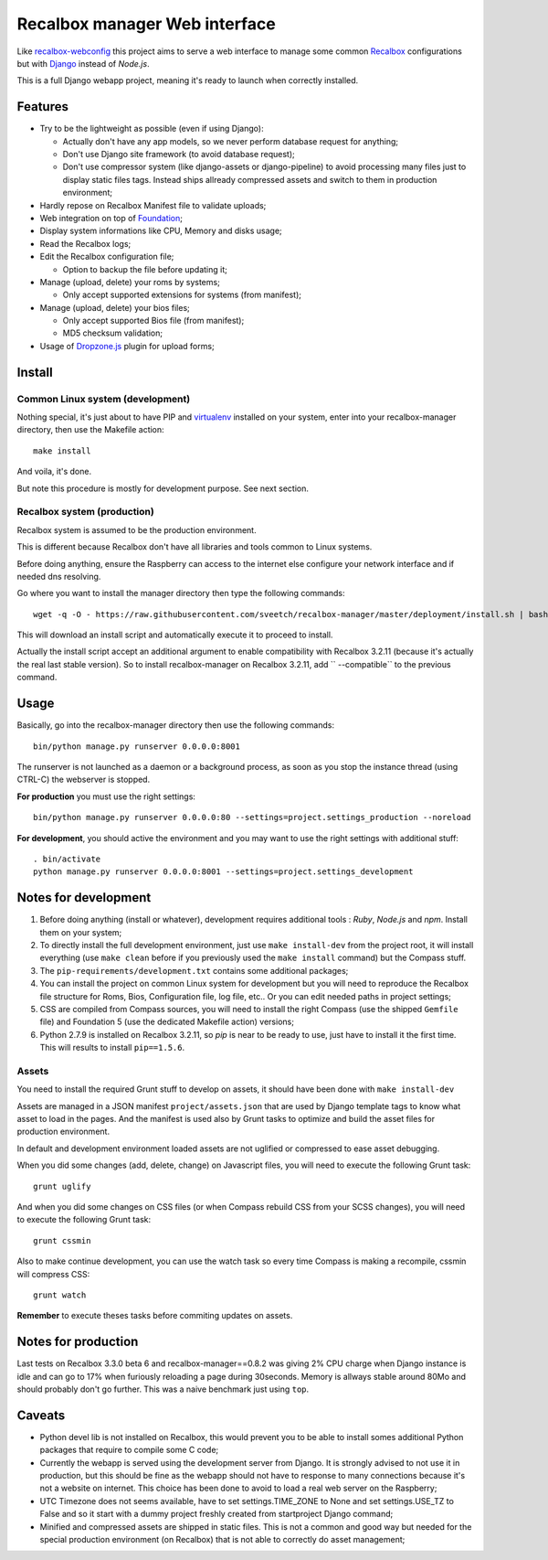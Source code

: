 .. _Recalbox: http://recalbox.com
.. _recalbox-webconfig: https://github.com/MikaXII/recalbox-webconfig
.. _Django: https://www.djangoproject.com
.. _Foundation: http://foundation.zurb.com
.. _autobreadcrumbs: https://github.com/sveetch/autobreadcrumbs
.. _virtualenv: http://www.virtualenv.org/
.. _psutil: https://pypi.python.org/pypi/psutil
.. _Dropzone.js: http://www.dropzonejs.com/

Recalbox manager Web interface
==============================

Like `recalbox-webconfig`_ this project aims to serve a web interface to manage some common `Recalbox`_ configurations but with `Django`_ instead of *Node.js*.

This is a full Django webapp project, meaning it's ready to launch when correctly installed.

Features
********

* Try to be the lightweight as possible (even if using Django):
    
  * Actually don't have any app models, so we never perform database request for anything;
  * Don't use Django site framework (to avoid database request);
  * Don't use compressor system (like django-assets or django-pipeline) to avoid processing many files just to display static files tags. Instead ships allready compressed assets and switch to them in production environment;

* Hardly repose on Recalbox Manifest file to validate uploads;
* Web integration on top of `Foundation`_;
* Display system informations like CPU, Memory and disks usage;
* Read the Recalbox logs;
* Edit the Recalbox configuration file;
    
  * Option to backup the file before updating it;

* Manage (upload, delete) your roms by systems;
  
  * Only accept supported extensions for systems (from manifest);
  
* Manage (upload, delete) your bios files;

  * Only accept supported Bios file (from manifest);
  * MD5 checksum validation;

* Usage of `Dropzone.js`_ plugin for upload forms;
  

Install
*******

Common Linux system (development)
---------------------------------

Nothing special, it's just about to have PIP and `virtualenv`_ installed on your system, enter into your recalbox-manager directory, then use the Makefile action: ::

    make install

And voila, it's done.

But note this procedure is mostly for development purpose. See next section.

Recalbox system (production)
----------------------------

Recalbox system is assumed to be the production environment.

This is different because Recalbox don't have all libraries and tools common to Linux systems.

Before doing anything, ensure the Raspberry can access to the internet else configure your network interface and if needed dns resolving.

Go where you want to install the manager directory then type the following commands: ::

    wget -q -O - https://raw.githubusercontent.com/sveetch/recalbox-manager/master/deployment/install.sh | bash /dev/stdin --release=1.0.2

This will download an install script and automatically execute it to proceed to install.

Actually the install script accept an additional argument to enable compatibility with Recalbox 3.2.11 (because it's actually the real last stable version). So to install recalbox-manager on Recalbox 3.2.11, add `` --compatible`` to the previous command.

Usage
*****

Basically, go into the recalbox-manager directory then use the following commands: ::

    bin/python manage.py runserver 0.0.0.0:8001

The runserver is not launched as a daemon or a background process, as soon as you stop the instance thread (using CTRL-C) the webserver is stopped.

**For production** you must use the right settings: ::

    bin/python manage.py runserver 0.0.0.0:80 --settings=project.settings_production --noreload

**For development**, you should active the environment and you may want to use the right settings with additional stuff: ::

    . bin/activate
    python manage.py runserver 0.0.0.0:8001 --settings=project.settings_development
    
Notes for development
*********************

#. Before doing anything (install or whatever), development requires additional tools : *Ruby*, *Node.js* and *npm*. Install them on your system;

#. To directly install the full development environment, just use ``make install-dev`` from the project root, it will install everything (use ``make clean`` before if you previously used the ``make install`` command) but the Compass stuff.

#. The ``pip-requirements/development.txt`` contains some additional packages;

#. You can install the project on common Linux system for development but you will need to reproduce the Recalbox file structure for Roms, Bios, Configuration file, log file, etc.. Or you can edit needed paths in project settings;

#. CSS are compiled from Compass sources, you will need to install the right Compass (use the shipped ``Gemfile`` file) and Foundation 5 (use the dedicated Makefile action) versions;

#. Python 2.7.9 is installed on Recalbox 3.2.11, so *pip* is near to be ready to use, just have to install it the first time. This will results to install ``pip==1.5.6``.

Assets
------

You need to install the required Grunt stuff to develop on assets, it should have been done with ``make install-dev``

Assets are managed in a JSON manifest ``project/assets.json`` that are used by Django template tags to know what asset to load in the pages. And the manifest is used also by Grunt tasks to optimize and build the asset files for production environment. 

In default and development environment loaded assets are not uglified or compressed to ease asset debugging.

When you did some changes (add, delete, change) on Javascript files, you will need to execute the following Grunt task: ::

    grunt uglify

And when you did some changes on CSS files (or when Compass rebuild CSS from your SCSS changes), you will need to execute the following Grunt task: ::

    grunt cssmin

Also to make continue development, you can use the watch task so every time Compass is making a recompile, cssmin will compress CSS: ::

    grunt watch

**Remember** to execute theses tasks before commiting updates on assets.

Notes for production
********************

Last tests on Recalbox 3.3.0 beta 6 and recalbox-manager==0.8.2 was giving 2% CPU charge when Django instance is idle and can go to 17% when furiously reloading a page during 30seconds. Memory is allways stable around 80Mo and should probably don't go further. This was a naive benchmark just using ``top``.

Caveats
*******

* Python devel lib is not installed on Recalbox, this would prevent you to be able to install somes additional Python packages that require to compile some C code;

* Currently the webapp is served using the development server from Django. It is strongly advised to not use it in production, but this should be fine as the webapp should not have to response to many connections because it's not a website on internet. This choice has been done to avoid to load a real web server on the Raspberry;

* UTC Timezone does not seems available, have to set settings.TIME_ZONE to None and set settings.USE_TZ to False and so it start with a dummy project freshly created from startproject Django command;

* Minified and compressed assets are shipped in static files. This is not a common and good way but needed for the special production environment (on Recalbox) that is not able to correctly do asset management;
